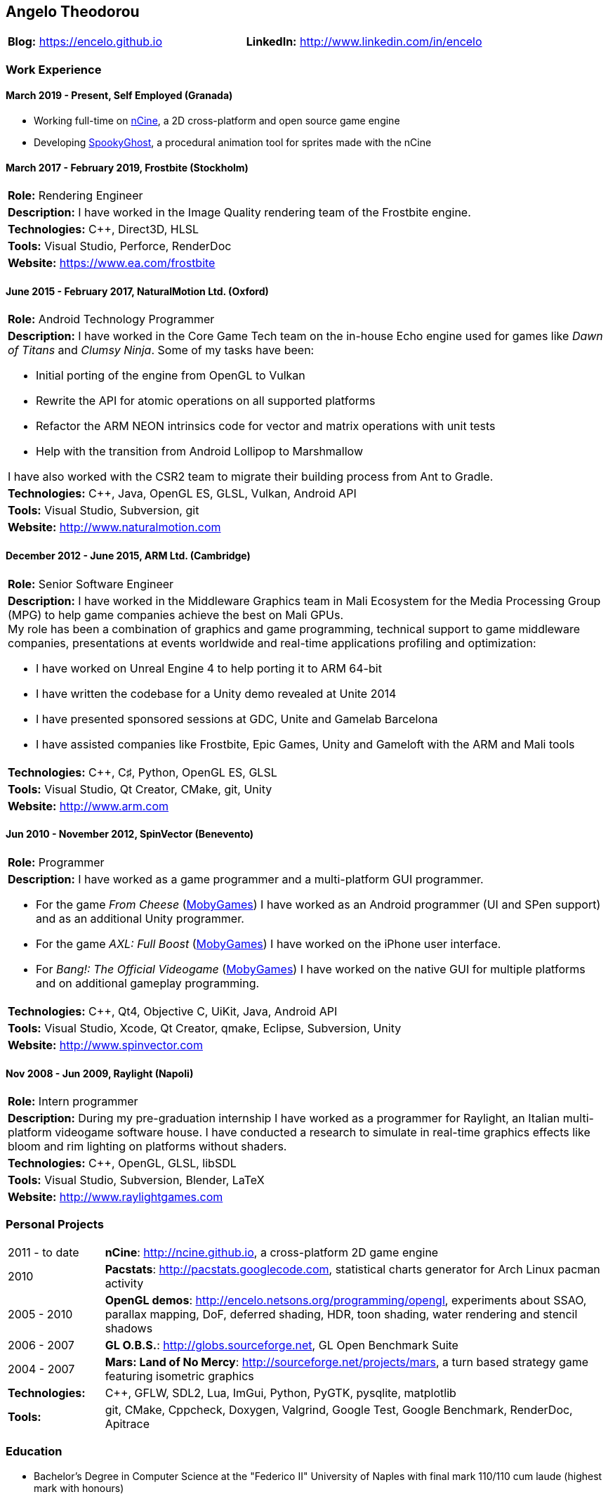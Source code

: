 :nofooter:
== Angelo Theodorou

|===
|*Blog:* https://encelo.github.io|*LinkedIn:* http://www.linkedin.com/in/encelo
|===

=== Work Experience

==== March 2019 - Present, Self Employed (Granada)
* Working full-time on https://ncine.github.io/[nCine], a 2D cross-platform and open source game engine
* Developing https://encelo.itch.io/spookyghost[SpookyGhost], a procedural animation tool for sprites made with the nCine

==== March 2017 - February 2019, Frostbite (Stockholm)
|===
|*Role:* Rendering Engineer
|*Description:* I have worked in the Image Quality rendering team of the Frostbite engine.
|*Technologies:* C++, Direct3D, HLSL
|*Tools:* Visual Studio, Perforce, RenderDoc
|*Website:* https://www.ea.com/frostbite
|===

==== June 2015 - February 2017, NaturalMotion Ltd. (Oxford)
|===
|*Role:* Android Technology Programmer
a|*Description:* I have worked in the Core Game Tech team on the in-house Echo engine used for games like _Dawn of Titans_ and _Clumsy Ninja_. Some of my tasks have been:

* Initial porting of the engine from OpenGL to Vulkan
* Rewrite the API for atomic operations on all supported platforms
* Refactor the ARM NEON intrinsics code for vector and matrix operations with unit tests
* Help with the transition from Android Lollipop to Marshmallow

I have also worked with the CSR2 team to migrate their building process from Ant to Gradle.
|*Technologies:* C++, Java, OpenGL ES, GLSL, Vulkan, Android API
|*Tools:* Visual Studio, Subversion, git
|*Website:* http://www.naturalmotion.com
|===

==== December 2012 - June 2015, ARM Ltd. (Cambridge)
|===
|*Role:* Senior Software Engineer
a|*Description:* I have worked in the Middleware Graphics team in Mali Ecosystem for the Media Processing Group (MPG) to help game companies achieve the best on Mali GPUs. +
My role has been a combination of graphics and game programming, technical support to game middleware companies, presentations at events worldwide and real-time applications profiling and optimization:

* I have worked on Unreal Engine 4 to help porting it to ARM 64-bit
* I have written the codebase for a Unity demo revealed at Unite 2014
* I have presented sponsored sessions at GDC, Unite and Gamelab Barcelona
* I have assisted companies like Frostbite, Epic Games, Unity and Gameloft with the ARM and Mali tools
|*Technologies:* C++, C♯, Python, OpenGL ES, GLSL
|*Tools:* Visual Studio, Qt Creator, CMake, git, Unity
|*Website:* http://www.arm.com
|===

==== Jun 2010 - November 2012, SpinVector (Benevento)
|===
|*Role:* Programmer
a|*Description:* I have worked as a game programmer and a multi-platform GUI programmer.

* For the game _From Cheese_ (https://www.mobygames.com/game/from-cheese[MobyGames]) I have worked as an Android programmer (UI and SPen support) and as an additional Unity programmer.
* For the game _AXL: Full Boost_ (https://www.mobygames.com/game/axl-full-boost[MobyGames]) I have worked on the iPhone user interface.
* For _Bang!: The Official Videogame_ (http://www.mobygames.com/game/bang[MobyGames]) I have worked on the native GUI for multiple platforms and on additional gameplay programming.
|*Technologies:* C++, Qt4, Objective C, UiKit, Java, Android API
|*Tools:* Visual Studio, Xcode, Qt Creator, qmake, Eclipse, Subversion, Unity
|*Website:* http://www.spinvector.com
|===

==== Nov 2008 - Jun 2009, Raylight (Napoli)
|===
|*Role:* Intern programmer
|*Description:* During my pre-graduation internship I have worked as a programmer for Raylight, an Italian multi-platform videogame software house.
I have conducted a research to simulate in real-time graphics effects like bloom and rim lighting on platforms without shaders.
|*Technologies:* C++, OpenGL, GLSL, libSDL
|*Tools:* Visual Studio, Subversion, Blender, LaTeX
|*Website:* http://www.raylightgames.com
|===

=== Personal Projects

[cols="16,84"]
|===
|2011 - to date|*nCine*: http://ncine.github.io, a cross-platform 2D game engine
|2010|*Pacstats*: http://pacstats.googlecode.com, statistical charts generator for Arch Linux pacman activity
|2005 - 2010|*OpenGL demos*: http://encelo.netsons.org/programming/opengl, experiments about SSAO, parallax mapping, DoF, deferred shading, HDR, toon shading, water rendering and stencil shadows
|2006 - 2007|*GL O.B.S.*: http://globs.sourceforge.net, GL Open Benchmark Suite
|2004 - 2007|*Mars: Land of No Mercy*: http://sourceforge.net/projects/mars, a turn based strategy game featuring isometric graphics
|*Technologies:*|C++, GFLW, SDL2, Lua, ImGui, Python, PyGTK, pysqlite, matplotlib
|*Tools:*|git, CMake, Cppcheck, Doxygen, Valgrind, Google Test, Google Benchmark, RenderDoc, Apitrace
|===

=== Education
* Bachelor's Degree in Computer Science at the "Federico II" University of Naples with final mark 110/110 cum laude (highest mark with honours)
